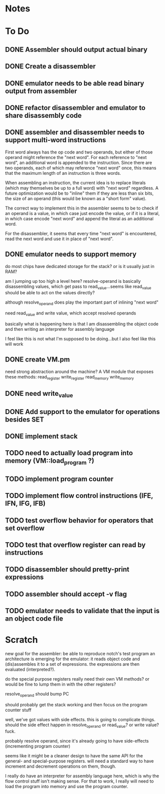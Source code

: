 * Notes
* To Do
** DONE Assembler should output actual binary
** DONE Create a disassembler
** DONE emulator needs to be able read binary output from assembler
** DONE refactor disassembler and emulator to share disassembly code
** DONE assembler and disassembler needs to support multi-word instructions
First word always has the op code and two operands, but either of those operand might reference the "next word".
For each reference to "next word", an additional word is appended to the instruction. Since there are two operands, each of which may reference "next word" once, this means that the maximum length of an instruction is three words.

When assembling an instruction, the current idea is to replace literals (which may themselves be up to a full word) with "next word" regardless. A future optimization would be to "inline" them if they are less than six bits, the size of an operand (this would be known as a "short form" value).

The correct way to implement this in the assembler seems to be to check if an operand is a value, in which case just encode the value, or if it is a literal, in which case encode "next word" and append the literal as an additional word.

For the disassembler, it seems that every time "next word" is encountered, read the next word and use it in place of "next word".
** DONE emulator needs to support memory
do most chips have dedicated storage for the stack? or is it usually just in RAM?

am I jumping up too high a level here? resolve-operand is basically disassembling values, which get pass to read_value...seems like read_value should be able to act on the values directly?

although resolve_operand does play the important part of inlining "next word"

need read_value and write value, which accept resolved operands

basically what is happening here is that I am disassembling the object code and then writing an interpreter for assembly language

I feel like this is not what I'm supposed to be doing...but I also feel like this will work
** DONE create VM.pm
need strong abstraction around the machine? A VM module that exposes these methods:
read_register
write_register
read_memory
write_memory
** DONE need write_value
** DONE Add support to the emulator for operations besides SET
** DONE implement stack
** TODO need to actually load program into memory (VM::load_program ?)
** TODO implement program counter
** TODO implement flow control instructions (IFE, IFN, IFG, IFB)
** TODO test overflow behavior for operators that set overflow
** TODO test that overflow register can read by instructions
** TODO disassembler should pretty-print expressions
** TODO assembler should accept -v flag
** TODO emulator needs to validate that the input is an object code file
* Scratch
new goal for the assembler: be able to reproduce notch's test program
an architecture is emerging for the emulator: it reads object code and (dis)assembles it to a set of expressions. the expressions are then evaluated (interpreted?).

do the special purpose registers really need their own VM methods? or would be fine to lump them in with the other registers?

resolve_operand should bump PC

should probably get the stack working and then focus on the program counter stuff

well, we've got values with side effects. this is going to complicate things. should the side effect happen in resolve_operand or read_value? or write value? fuck.

probably resolve operand, since it's already going to have side-effects (incrementing program counter)

seems like it might be a cleaner design to have the same API for the general- and special-purpose registers. will need a standard way to have increment and decrement operations on them, though.

I really do have an interpreter for assembly language here, which is why the flow control stuff isn't making sense. For that to work, I really will need to load the program into memory and use the program counter.
